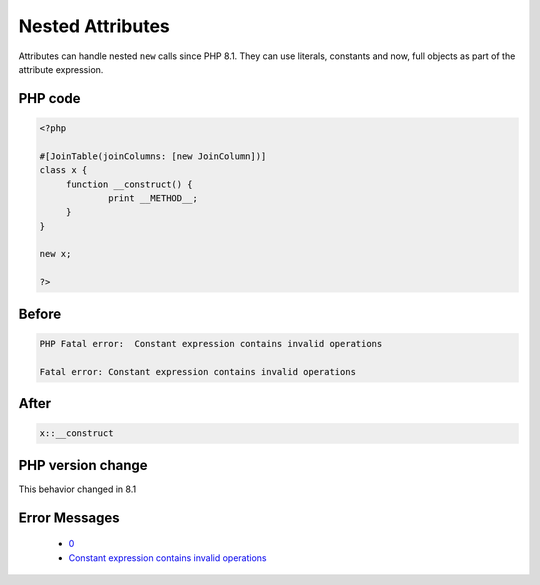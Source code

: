 .. _`nested-attributes`:

Nested Attributes
=================
.. meta::
	:description:
		Nested Attributes: Attributes can handle nested ``new`` calls since PHP 8.
	:twitter:card: summary_large_image
	:twitter:site: @exakat
	:twitter:title: Nested Attributes
	:twitter:description: Nested Attributes: Attributes can handle nested ``new`` calls since PHP 8
	:twitter:creator: @exakat
	:twitter:image:src: https://php-changed-behaviors.readthedocs.io/en/latest/_static/logo.png
	:og:image: https://php-changed-behaviors.readthedocs.io/en/latest/_static/logo.png
	:og:title: Nested Attributes
	:og:type: article
	:og:description: Attributes can handle nested ``new`` calls since PHP 8
	:og:url: https://php-tips.readthedocs.io/en/latest/tips/nestedAttributes.html
	:og:locale: en

Attributes can handle nested ``new`` calls since PHP 8.1. They can use literals, constants and now, full objects as part of the attribute expression. 

PHP code
________
.. code-block:: php

   <?php
   
   #[JoinTable(joinColumns: [new JoinColumn])]
   class x {
   	function __construct() {
   		print __METHOD__;
   	}
   }
   
   new x;
   
   ?>

Before
______
.. code-block:: output

   PHP Fatal error:  Constant expression contains invalid operations
   
   Fatal error: Constant expression contains invalid operations
   

After
______
.. code-block:: output

   x::__construct


PHP version change
__________________
This behavior changed in 8.1


Error Messages
______________

  + `0 <https://php-errors.readthedocs.io/en/latest/messages/.html>`_
  + `Constant expression contains invalid operations <https://php-errors.readthedocs.io/en/latest/messages/constant-expression-contains-invalid-operations.html>`_



